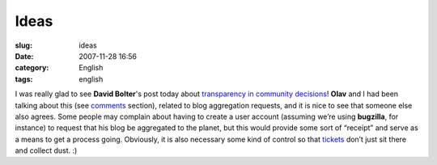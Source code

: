 Ideas
#####
:slug: ideas
:date: 2007-11-28 16:56
:category: English
:tags: english

I was really glad to see **David Bolter**'s post today about
`transparency in community
decisions <http://mindforks.blogspot.com/2007/11/transparency-in-community-decisions.html>`__!
**Olav** and I had been talking about this (see
`comments <http://blogs.gnome.org/ovitters/2007/11/26/purpose-of-an-election/#commentlist>`__
section), related to blog aggregation requests, and it is nice to see
that someone else also agrees. Some people may complain about having to
create a user account (assuming we’re using **bugzilla**, for instance)
to request that his blog be aggregated to the planet, but this would
provide some sort of “receipt” and serve as a means to get a process
going. Obviously, it is also necessary some kind of control so that
`tickets <http://bugzilla.gnome.org/show_bug.cgi?id=497916>`__ don’t
just sit there and collect dust. :)
